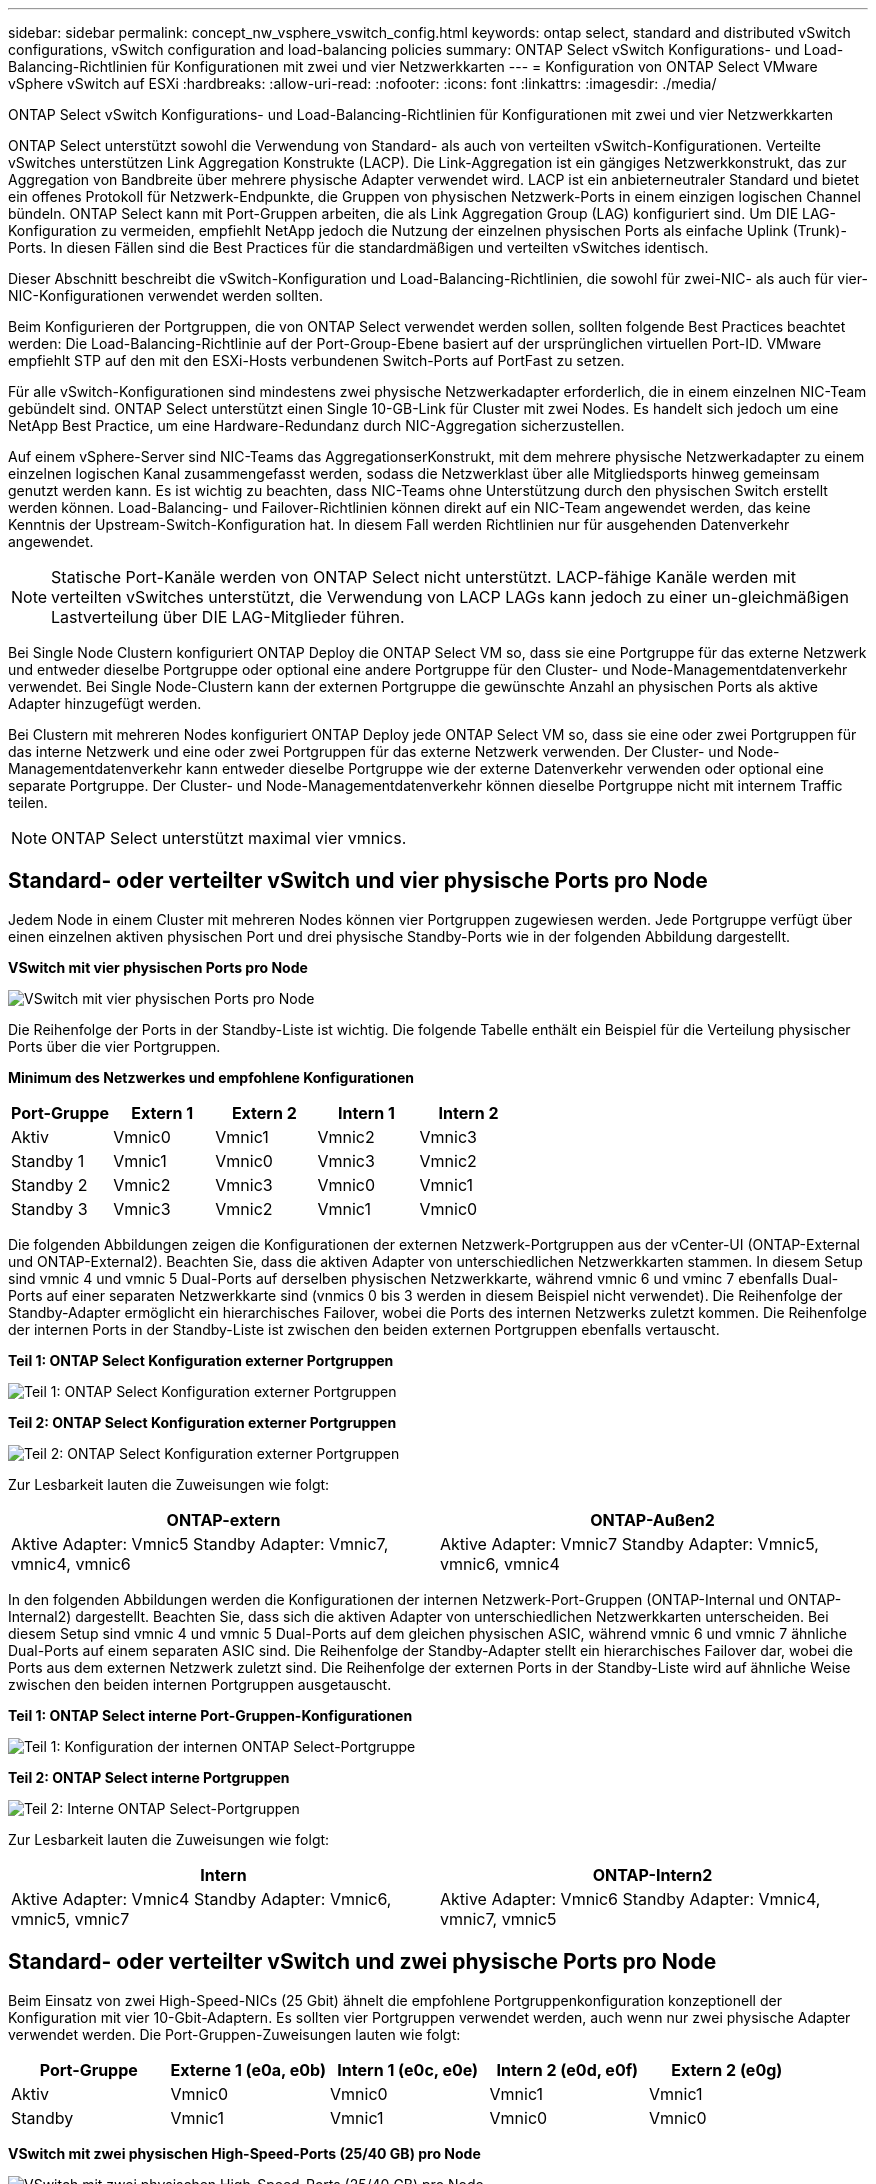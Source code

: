 ---
sidebar: sidebar 
permalink: concept_nw_vsphere_vswitch_config.html 
keywords: ontap select, standard and distributed vSwitch configurations, vSwitch configuration and load-balancing policies 
summary: ONTAP Select vSwitch Konfigurations- und Load-Balancing-Richtlinien für Konfigurationen mit zwei und vier Netzwerkkarten 
---
= Konfiguration von ONTAP Select VMware vSphere vSwitch auf ESXi
:hardbreaks:
:allow-uri-read: 
:nofooter: 
:icons: font
:linkattrs: 
:imagesdir: ./media/


[role="lead"]
ONTAP Select vSwitch Konfigurations- und Load-Balancing-Richtlinien für Konfigurationen mit zwei und vier Netzwerkkarten

ONTAP Select unterstützt sowohl die Verwendung von Standard- als auch von verteilten vSwitch-Konfigurationen. Verteilte vSwitches unterstützen Link Aggregation Konstrukte (LACP). Die Link-Aggregation ist ein gängiges Netzwerkkonstrukt, das zur Aggregation von Bandbreite über mehrere physische Adapter verwendet wird. LACP ist ein anbieterneutraler Standard und bietet ein offenes Protokoll für Netzwerk-Endpunkte, die Gruppen von physischen Netzwerk-Ports in einem einzigen logischen Channel bündeln. ONTAP Select kann mit Port-Gruppen arbeiten, die als Link Aggregation Group (LAG) konfiguriert sind. Um DIE LAG-Konfiguration zu vermeiden, empfiehlt NetApp jedoch die Nutzung der einzelnen physischen Ports als einfache Uplink (Trunk)-Ports. In diesen Fällen sind die Best Practices für die standardmäßigen und verteilten vSwitches identisch.

Dieser Abschnitt beschreibt die vSwitch-Konfiguration und Load-Balancing-Richtlinien, die sowohl für zwei-NIC- als auch für vier-NIC-Konfigurationen verwendet werden sollten.

Beim Konfigurieren der Portgruppen, die von ONTAP Select verwendet werden sollen, sollten folgende Best Practices beachtet werden: Die Load-Balancing-Richtlinie auf der Port-Group-Ebene basiert auf der ursprünglichen virtuellen Port-ID. VMware empfiehlt STP auf den mit den ESXi-Hosts verbundenen Switch-Ports auf PortFast zu setzen.

Für alle vSwitch-Konfigurationen sind mindestens zwei physische Netzwerkadapter erforderlich, die in einem einzelnen NIC-Team gebündelt sind. ONTAP Select unterstützt einen Single 10-GB-Link für Cluster mit zwei Nodes. Es handelt sich jedoch um eine NetApp Best Practice, um eine Hardware-Redundanz durch NIC-Aggregation sicherzustellen.

Auf einem vSphere-Server sind NIC-Teams das AggregationserKonstrukt, mit dem mehrere physische Netzwerkadapter zu einem einzelnen logischen Kanal zusammengefasst werden, sodass die Netzwerklast über alle Mitgliedsports hinweg gemeinsam genutzt werden kann. Es ist wichtig zu beachten, dass NIC-Teams ohne Unterstützung durch den physischen Switch erstellt werden können. Load-Balancing- und Failover-Richtlinien können direkt auf ein NIC-Team angewendet werden, das keine Kenntnis der Upstream-Switch-Konfiguration hat. In diesem Fall werden Richtlinien nur für ausgehenden Datenverkehr angewendet.


NOTE: Statische Port-Kanäle werden von ONTAP Select nicht unterstützt. LACP-fähige Kanäle werden mit verteilten vSwitches unterstützt, die Verwendung von LACP LAGs kann jedoch zu einer un-gleichmäßigen Lastverteilung über DIE LAG-Mitglieder führen.

Bei Single Node Clustern konfiguriert ONTAP Deploy die ONTAP Select VM so, dass sie eine Portgruppe für das externe Netzwerk und entweder dieselbe Portgruppe oder optional eine andere Portgruppe für den Cluster- und Node-Managementdatenverkehr verwendet. Bei Single Node-Clustern kann der externen Portgruppe die gewünschte Anzahl an physischen Ports als aktive Adapter hinzugefügt werden.

Bei Clustern mit mehreren Nodes konfiguriert ONTAP Deploy jede ONTAP Select VM so, dass sie eine oder zwei Portgruppen für das interne Netzwerk und eine oder zwei Portgruppen für das externe Netzwerk verwenden. Der Cluster- und Node-Managementdatenverkehr kann entweder dieselbe Portgruppe wie der externe Datenverkehr verwenden oder optional eine separate Portgruppe. Der Cluster- und Node-Managementdatenverkehr können dieselbe Portgruppe nicht mit internem Traffic teilen.


NOTE: ONTAP Select unterstützt maximal vier vmnics.



== Standard- oder verteilter vSwitch und vier physische Ports pro Node

Jedem Node in einem Cluster mit mehreren Nodes können vier Portgruppen zugewiesen werden. Jede Portgruppe verfügt über einen einzelnen aktiven physischen Port und drei physische Standby-Ports wie in der folgenden Abbildung dargestellt.

*VSwitch mit vier physischen Ports pro Node*

image:DDN_08.jpg["VSwitch mit vier physischen Ports pro Node"]

Die Reihenfolge der Ports in der Standby-Liste ist wichtig. Die folgende Tabelle enthält ein Beispiel für die Verteilung physischer Ports über die vier Portgruppen.

*Minimum des Netzwerkes und empfohlene Konfigurationen*

[cols="5*"]
|===
| Port-Gruppe | Extern 1 | Extern 2 | Intern 1 | Intern 2 


| Aktiv | Vmnic0 | Vmnic1 | Vmnic2 | Vmnic3 


| Standby 1 | Vmnic1 | Vmnic0 | Vmnic3 | Vmnic2 


| Standby 2 | Vmnic2 | Vmnic3 | Vmnic0 | Vmnic1 


| Standby 3 | Vmnic3 | Vmnic2 | Vmnic1 | Vmnic0 
|===
Die folgenden Abbildungen zeigen die Konfigurationen der externen Netzwerk-Portgruppen aus der vCenter-UI (ONTAP-External und ONTAP-External2). Beachten Sie, dass die aktiven Adapter von unterschiedlichen Netzwerkkarten stammen. In diesem Setup sind vmnic 4 und vmnic 5 Dual-Ports auf derselben physischen Netzwerkkarte, während vmnic 6 und vminc 7 ebenfalls Dual-Ports auf einer separaten Netzwerkkarte sind (vnmics 0 bis 3 werden in diesem Beispiel nicht verwendet). Die Reihenfolge der Standby-Adapter ermöglicht ein hierarchisches Failover, wobei die Ports des internen Netzwerks zuletzt kommen. Die Reihenfolge der internen Ports in der Standby-Liste ist zwischen den beiden externen Portgruppen ebenfalls vertauscht.

*Teil 1: ONTAP Select Konfiguration externer Portgruppen*

image:DDN_09.jpg["Teil 1: ONTAP Select Konfiguration externer Portgruppen"]

*Teil 2: ONTAP Select Konfiguration externer Portgruppen*

image:DDN_10.jpg["Teil 2: ONTAP Select Konfiguration externer Portgruppen"]

Zur Lesbarkeit lauten die Zuweisungen wie folgt:

[cols="2*"]
|===
| ONTAP-extern | ONTAP-Außen2 


| Aktive Adapter: Vmnic5 Standby Adapter: Vmnic7, vmnic4, vmnic6 | Aktive Adapter: Vmnic7 Standby Adapter: Vmnic5, vmnic6, vmnic4 
|===
In den folgenden Abbildungen werden die Konfigurationen der internen Netzwerk-Port-Gruppen (ONTAP-Internal und ONTAP-Internal2) dargestellt. Beachten Sie, dass sich die aktiven Adapter von unterschiedlichen Netzwerkkarten unterscheiden. Bei diesem Setup sind vmnic 4 und vmnic 5 Dual-Ports auf dem gleichen physischen ASIC, während vmnic 6 und vmnic 7 ähnliche Dual-Ports auf einem separaten ASIC sind. Die Reihenfolge der Standby-Adapter stellt ein hierarchisches Failover dar, wobei die Ports aus dem externen Netzwerk zuletzt sind. Die Reihenfolge der externen Ports in der Standby-Liste wird auf ähnliche Weise zwischen den beiden internen Portgruppen ausgetauscht.

*Teil 1: ONTAP Select interne Port-Gruppen-Konfigurationen*

image:DDN_11.jpg["Teil 1: Konfiguration der internen ONTAP Select-Portgruppe"]

*Teil 2: ONTAP Select interne Portgruppen*

image:DDN_12.jpg["Teil 2: Interne ONTAP Select-Portgruppen"]

Zur Lesbarkeit lauten die Zuweisungen wie folgt:

[cols="2*"]
|===
| Intern | ONTAP-Intern2 


| Aktive Adapter: Vmnic4 Standby Adapter: Vmnic6, vmnic5, vmnic7 | Aktive Adapter: Vmnic6 Standby Adapter: Vmnic4, vmnic7, vmnic5 
|===


== Standard- oder verteilter vSwitch und zwei physische Ports pro Node

Beim Einsatz von zwei High-Speed-NICs (25 Gbit) ähnelt die empfohlene Portgruppenkonfiguration konzeptionell der Konfiguration mit vier 10-Gbit-Adaptern. Es sollten vier Portgruppen verwendet werden, auch wenn nur zwei physische Adapter verwendet werden. Die Port-Gruppen-Zuweisungen lauten wie folgt:

[cols="5*"]
|===
| Port-Gruppe | Externe 1 (e0a, e0b) | Intern 1 (e0c, e0e) | Intern 2 (e0d, e0f) | Extern 2 (e0g) 


| Aktiv | Vmnic0 | Vmnic0 | Vmnic1 | Vmnic1 


| Standby | Vmnic1 | Vmnic1 | Vmnic0 | Vmnic0 
|===
*VSwitch mit zwei physischen High-Speed-Ports (25/40 GB) pro Node*

image:DDN_17.jpg["VSwitch mit zwei physischen High-Speed-Ports (25/40 GB) pro Node"]

Beim Einsatz von zwei physischen Ports (10 GB oder weniger) sollten für jede Portgruppe ein aktiver Adapter und ein Standby-Adapter jeweils gegenüber konfiguriert sein. Das interne Netzwerk ist nur für ONTAP Select-Cluster mit mehreren Nodes vorhanden. Für Single-Node-Cluster können beide Adapter in der externen Portgruppe als aktiv konfiguriert werden.

Das folgende Beispiel zeigt die Konfiguration eines vSwitch und der beiden Portgruppen, die für die Abwicklung interner und externer Kommunikationsdienste für ein ONTAP Select-Cluster mit mehreren Knoten verantwortlich sind. Das externe Netzwerk kann VMNIC im Falle eines Netzwerkausfalls das interne Netzwerk verwenden, da die internen Netzwerk-vmnics Teil dieser Port-Gruppe sind und im Standby-Modus konfiguriert wurden. Das Gegenteil ist der Fall für das externe Netzwerk. Das Wechseln der aktiven und Standby vmnics zwischen den beiden Portgruppen ist für die ordnungsgemäße Ausfallsicherung der ONTAP Select VMs während eines Netzwerkausfällen von großer Bedeutung.

*VSwitch mit zwei physischen Ports (10 GB oder weniger) pro Node*

image:DDN_13.jpg["VSwitch mit zwei physischen Ports pro Node"]



== Verteilter vSwitch mit LACP

Wenn Sie verteilte vSwitches in Ihrer Konfiguration verwenden, kann LACP verwendet werden (obwohl es keine Best Practice ist), um die Netzwerkkonfiguration zu vereinfachen. Die einzige unterstützte LACP-Konfiguration erfordert, dass alle vmnics in einem einzigen VERZÖGERUNG sind. Der physische Uplink-Switch muss eine MTU-Größe zwischen 7,500 und 9,000 auf allen Ports im Kanal unterstützen. Interne und externe ONTAP Select-Netzwerke sollten auf Port-Gruppen-Ebene isoliert werden. Das interne Netzwerk sollte ein nicht routingbares (isoliertes) VLAN verwenden. Das externe Netzwerk kann entweder VST, EST oder VGT verwenden.

Die folgenden Beispiele zeigen die verteilte vSwitch-Konfiguration mit LACP.

*VERZÖGERUNGSEIGENSCHAFTEN bei Verwendung von LACP*

image:DDN_14.jpg["LAG-Eigenschaften bei Verwendung von LACP"]

*Konfiguration externer Portgruppen mit einem verteilten vSwitch mit aktiviertem LACP*

image:DDN_15.jpg["Konfigurationen für externe Port-Gruppen unter Verwendung eines verteilten vSwitch mit aktiviertem LACP"]

*Konfigurationen der internen Portgruppe mit einem verteilten vSwitch mit aktiviertem LACP*

image:DDN_16.jpg["Interne Port-Gruppen-Konfigurationen mit einem verteilten vSwitch mit aktiviertem LACP"]


NOTE: Für LACP müssen Sie die Upstream Switch Ports als Port Channel konfigurieren. Bevor Sie dies auf dem verteilten vSwitch aktivieren, stellen Sie sicher, dass ein LACP-fähiger Port-Kanal ordnungsgemäß konfiguriert ist.
